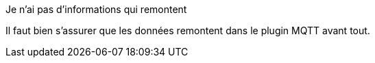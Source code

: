 [panel,danger]
.Je n'ai pas d'informations qui remontent
--
Il faut bien s'assurer que les données remontent dans le plugin MQTT avant tout.
--

